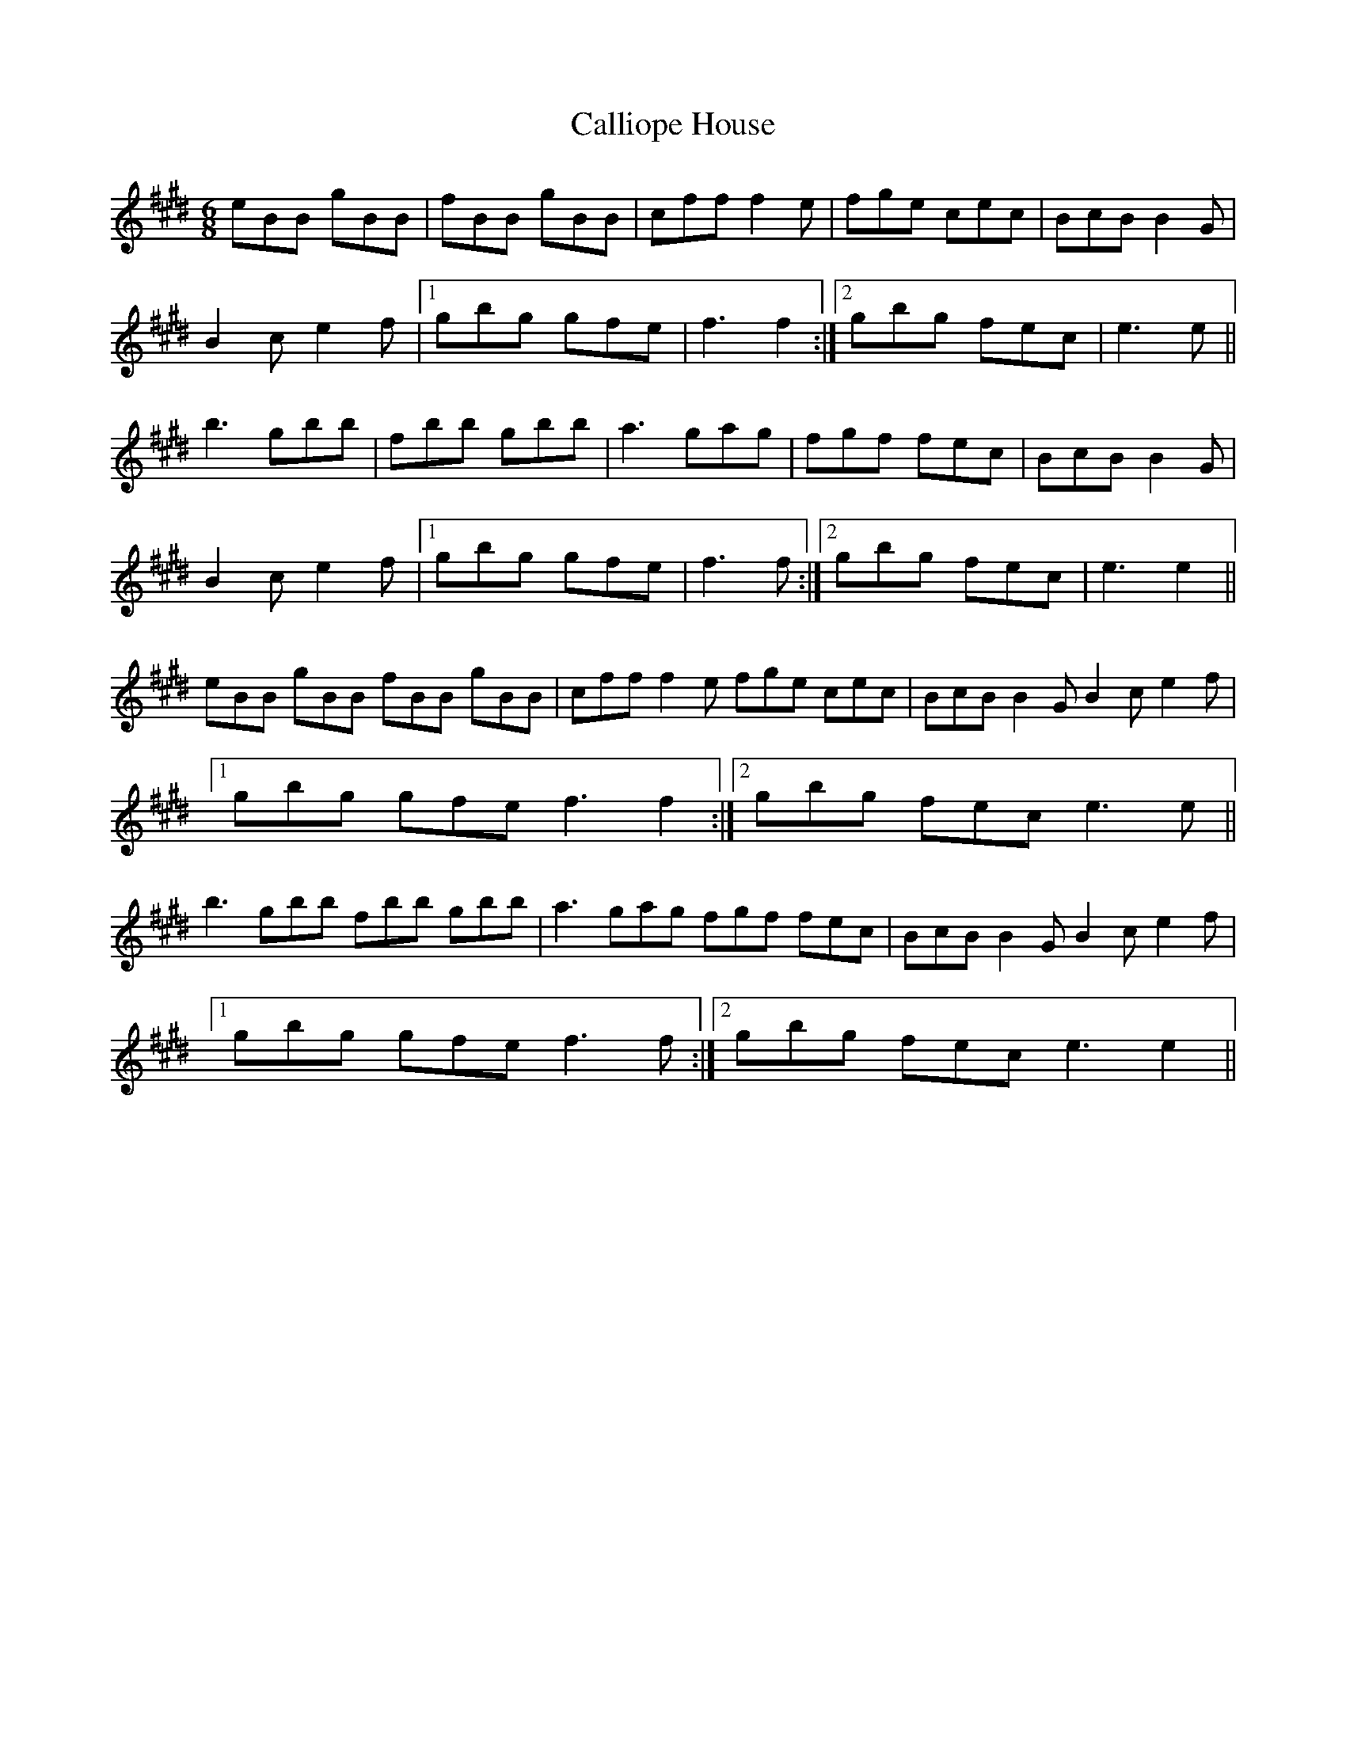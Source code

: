 X: 5843
T: Calliope House
R: jig
M: 6/8
K: Emajor
eBB gBB|fBB gBB|cff f2e|fge cec|BcB B2G|
B2c e2f|1 gbg gfe|f3f2:|2 gbg fec|e3e||
b3 gbb|fbb gbb|a3 gag|fgf fec|BcB B2G|
B2c e2f|1 gbg gfe|f3f:|2 gbg fec|e3e2||
eBB gBB fBB gBB|cff f2e fge cec|BcB B2G B2c e2f|
[1 gbg gfe f3f2:|2 gbg fec e3e||
b3 gbb fbb gbb|a3 gag fgf fec|BcB B2G B2c e2f|
[1 gbg gfe f3f:|2 gbg fec e3e2||

